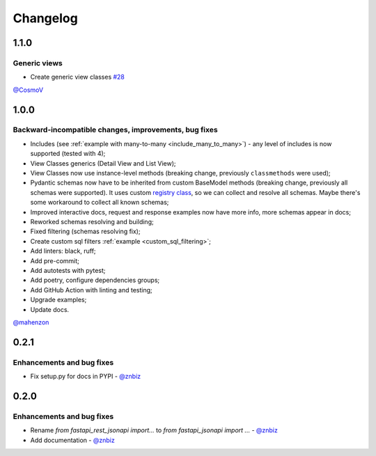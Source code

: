 Changelog
#########


**1.1.0**
*********

Generic views
=============

* Create generic view classes `#28 <https://github.com/mts-ai/FastAPI-JSONAPI/pull/28>`_

`@CosmoV`_


**1.0.0**
*********

Backward-incompatible changes, improvements, bug fixes
======================================================

* Includes (see :ref:`example with many-to-many <include_many_to_many>`) - any level of includes is now supported (tested with 4);
* View Classes generics (Detail View and List View);
* View Classes now use instance-level methods (breaking change, previously ``classmethods`` were used);
* Pydantic schemas now have to be inherited from custom BaseModel methods (breaking change, previously all schemas were supported). It uses custom `registry class <https://github.com/mts-ai/FastAPI-JSONAPI/blob/188093e967bb80b7a1f0a86e754a52e47f252044/fastapi_jsonapi/schema_base.py#L33>`_, so we can collect and resolve all schemas. Maybe there's some workaround to collect all known schemas;
* Improved interactive docs, request and response examples now have more info, more schemas appear in docs;
* Reworked schemas resolving and building;
* Fixed filtering (schemas resolving fix);
* Create custom sql filters :ref:`example <custom_sql_filtering>`;
* Add linters: black, ruff;
* Add pre-commit;
* Add autotests with pytest;
* Add poetry, configure dependencies groups;
* Add GitHub Action with linting and testing;
* Upgrade examples;
* Update docs.

`@mahenzon`_


**0.2.1**
*********

Enhancements and bug fixes
==========================

* Fix setup.py for docs in PYPI - `@znbiz`_


**0.2.0**
*********

Enhancements and bug fixes
==========================

* Rename `from fastapi_rest_jsonapi import...` to `from fastapi_jsonapi import ...` - `@znbiz`_
* Add documentation - `@znbiz`_


.. _`@znbiz`: https://github.com/znbiz
.. _`@mahenzon`: https://github.com/mahenzon
.. _`@CosmoV`: https://github.com/CosmoV
